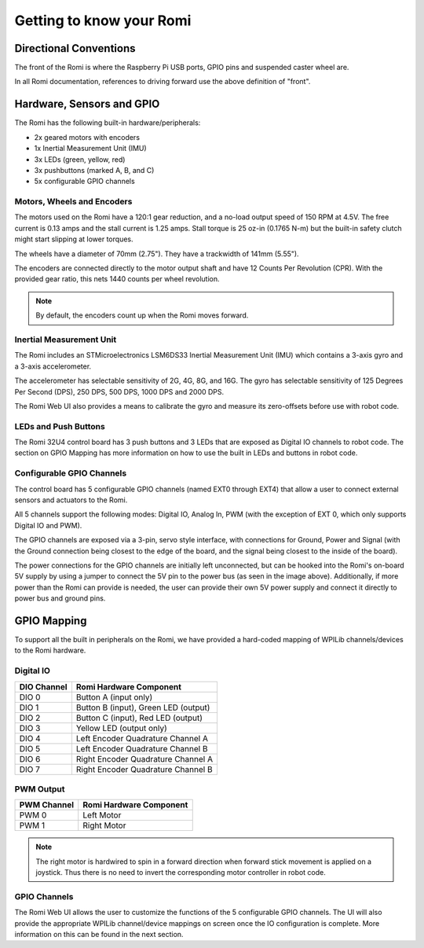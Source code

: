 Getting to know your Romi
=========================

Directional Conventions
-----------------------

The front of the Romi is where the Raspberry Pi USB ports, GPIO pins and suspended caster wheel are.

.. image:: images/getting-to-know-romi/romi-front-view.png
   :alt: Romi Front View

In all Romi documentation, references to driving forward use the above definition of "front".

.. image:: images/getting-to-know-romi/romi-forward.png
   :alt: Romi Forward Driving Direction

Hardware, Sensors and GPIO
--------------------------

The Romi has the following built-in hardware/peripherals:

- 2x geared motors with encoders
- 1x Inertial Measurement Unit (IMU)
- 3x LEDs (green, yellow, red)
- 3x pushbuttons (marked A, B, and C)
- 5x configurable GPIO channels

Motors, Wheels and Encoders
^^^^^^^^^^^^^^^^^^^^^^^^^^^

The motors used on the Romi have a 120:1 gear reduction, and a no-load output speed of 150 RPM at 4.5V. The free current is 0.13 amps and the stall current is 1.25 amps. Stall torque is 25 oz-in (0.1765 N-m) but the built-in safety clutch might start slipping at lower torques.

The wheels have a diameter of 70mm (2.75"). They have a trackwidth of 141mm (5.55").

The encoders are connected directly to the motor output shaft and have 12 Counts Per Revolution (CPR). With the provided gear ratio, this nets 1440 counts per wheel revolution.

.. note:: By default, the encoders count up when the Romi moves forward.

Inertial Measurement Unit
^^^^^^^^^^^^^^^^^^^^^^^^^

The Romi includes an STMicroelectronics LSM6DS33 Inertial Measurement Unit (IMU) which contains a 3-axis gyro and a 3-axis accelerometer.

The accelerometer has selectable sensitivity of 2G, 4G, 8G, and 16G. The gyro has selectable sensitivity of 125 Degrees Per Second (DPS), 250 DPS, 500 DPS, 1000 DPS and 2000 DPS.

The Romi Web UI also provides a means to calibrate the gyro and measure its zero-offsets before use with robot code.

LEDs and Push Buttons
^^^^^^^^^^^^^^^^^^^^^

The Romi 32U4 control board has 3 push buttons and 3 LEDs that are exposed as Digital IO channels to robot code. The section on GPIO Mapping has more information on how to use the built in LEDs and buttons in robot code.

Configurable GPIO Channels
^^^^^^^^^^^^^^^^^^^^^^^^^^

The control board has 5 configurable GPIO channels (named EXT0 through EXT4) that allow a user to connect external sensors and actuators to the Romi.

.. image:: images/getting-to-know-romi/romi-external-io.png
   :alt: Romi External GPIO Channels

All 5 channels support the following modes: Digital IO, Analog In, PWM (with the exception of EXT 0, which only supports Digital IO and PWM).

The GPIO channels are exposed via a 3-pin, servo style interface, with connections for Ground, Power and Signal (with the Ground connection being closest to the edge of the board, and the signal being closest to the inside of the board).

The power connections for the GPIO channels are initially left unconnected, but can be hooked into the Romi's on-board 5V supply by using a jumper to connect the 5V pin to the power bus (as seen in the image above). Additionally, if more power than the Romi can provide is needed, the user can provide their own 5V power supply and connect it directly to power bus and ground pins.

GPIO Mapping
------------

To support all the built in peripherals on the Romi, we have provided a hard-coded mapping of WPILib channels/devices to the Romi hardware.

Digital IO
^^^^^^^^^^

+-------------+--------------------------------------+
| DIO Channel | Romi Hardware Component              |
+=============+======================================+
| DIO 0       | Button A (input only)                |
+-------------+--------------------------------------+
| DIO 1       | Button B (input), Green LED (output) |
+-------------+--------------------------------------+
| DIO 2       | Button C (input), Red LED (output)   |
+-------------+--------------------------------------+
| DIO 3       | Yellow LED (output only)             |
+-------------+--------------------------------------+
| DIO 4       | Left Encoder Quadrature Channel A    |
+-------------+--------------------------------------+
| DIO 5       | Left Encoder Quadrature Channel B    |
+-------------+--------------------------------------+
| DIO 6       | Right Encoder Quadrature Channel A   |
+-------------+--------------------------------------+
| DIO 7       | Right Encoder Quadrature Channel B   |
+-------------+--------------------------------------+

PWM Output
^^^^^^^^^^

+-------------+-------------------------+
| PWM Channel | Romi Hardware Component |
+=============+=========================+
| PWM 0       | Left Motor              |
+-------------+-------------------------+
| PWM 1       | Right Motor             |
+-------------+-------------------------+

.. note:: The right motor is hardwired to spin in a forward direction when forward stick movement is applied on a joystick. Thus there is no need to invert the corresponding motor controller in robot code.

GPIO Channels
^^^^^^^^^^^^^

The Romi Web UI allows the user to customize the functions of the 5 configurable GPIO channels. The UI will also provide the appropriate WPILib channel/device mappings on screen once the IO configuration is complete. More information on this can be found in the next section.
